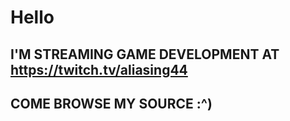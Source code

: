 * Hello
** I'M STREAMING GAME DEVELOPMENT AT [[https://twitch.tv/aliasing44]]
** COME BROWSE MY SOURCE :^)

